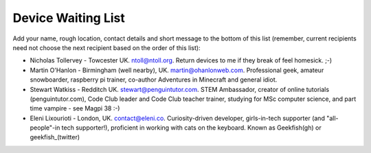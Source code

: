 Device Waiting List
-------------------

Add your name, rough location, contact details and short message to the bottom
of this list (remember, current recipients need not choose the next recipient
based on the order of this list):

* Nicholas Tollervey - Towcester UK. ntoll@ntoll.org. Return devices to me if they break of feel homesick. ;-)
* Martin O'Hanlon - Birmingham (well nearby), UK. martin@ohanlonweb.com. Professional geek, amateur snowboarder, raspberry pi trainer, co-author Adventures in Minecraft and general idiot.
* Stewart Watkiss - Redditch UK. stewart@penguintutor.com. STEM Ambassador, creator of online tutorials (penguintutor.com), Code Club leader and Code Club teacher trainer, studying for MSc computer science, and part time vampire - see Magpi 38 :-)
* Eleni Lixourioti - London, UK. contact@eleni.co. Curiosity-driven developer, girls-in-tech supporter (and "all-people"-in tech supporter!), proficient in working with cats on the keyboard. Known as Geekfish(gh) or geekfish_(twitter)
